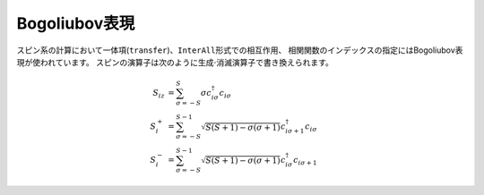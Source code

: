 .. highlight:: none

.. _Sec:sec_bogoliubov_rep:

Bogoliubov表現
--------------

スピン系の計算において一体項(\ ``transfer``)、\ ``InterAll``\ 形式での相互作用、
相関関数のインデックスの指定にはBogoliubov表現が使われています。
スピンの演算子は次のように生成\ :math:`\cdot`\ 消滅演算子で書き換えられます。

.. math::

  S_{i z} &= \sum_{\sigma = -S}^{S} \sigma c_{i \sigma}^\dagger c_{i \sigma}
  \\
  S_{i}^+ &= \sum_{\sigma = -S}^{S-1} 
  \sqrt{S(S+1) - \sigma(\sigma+1)} 
  c_{i \sigma+1}^\dagger c_{i \sigma}
  \\
  S_{i}^- &= \sum_{\sigma = -S}^{S-1} 
  \sqrt{S(S+1) - \sigma(\sigma+1)} 
  c_{i \sigma}^\dagger c_{i \sigma+1}


